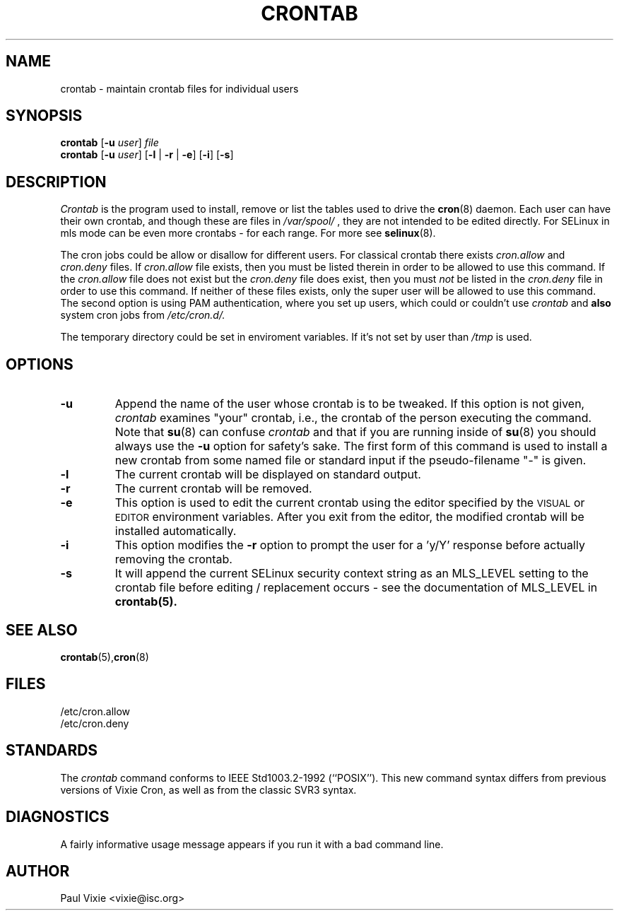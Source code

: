 .\"/* Copyright 1988,1990,1993 by Paul Vixie
.\" * All rights reserved
.\" */
.\" 
.\" Copyright (c) 2004 by Internet Systems Consortium, Inc. ("ISC")
.\" Copyright (c) 1997,2000 by Internet Software Consortium, Inc.
.\"
.\" Permission to use, copy, modify, and distribute this software for any
.\" purpose with or without fee is hereby granted, provided that the above
.\" copyright notice and this permission notice appear in all copies.
.\"
.\" THE SOFTWARE IS PROVIDED "AS IS" AND ISC DISCLAIMS ALL WARRANTIES
.\" WITH REGARD TO THIS SOFTWARE INCLUDING ALL IMPLIED WARRANTIES OF
.\" MERCHANTABILITY AND FITNESS.  IN NO EVENT SHALL ISC BE LIABLE FOR
.\" ANY SPECIAL, DIRECT, INDIRECT, OR CONSEQUENTIAL DAMAGES OR ANY DAMAGES
.\" WHATSOEVER RESULTING FROM LOSS OF USE, DATA OR PROFITS, WHETHER IN AN
.\" ACTION OF CONTRACT, NEGLIGENCE OR OTHER TORTIOUS ACTION, ARISING OUT
.\" OF OR IN CONNECTION WITH THE USE OR PERFORMANCE OF THIS SOFTWARE.
.\"
.\" $Id: crontab.1,v 1.7 2004/01/23 19:03:32 vixie Exp $
.\"
.TH CRONTAB 1 "20 July 2009" "Marcela Mašláňová" "Cronie Users' Manual"
.SH NAME
crontab \- maintain crontab files for individual users
.SH SYNOPSIS
.B crontab
.RB [ -u
.IR user ] " file"
.br
.B crontab
.RB [ -u
.IR user ]
.RB [ -l " | " -r " | " -e ]\ [ -i ]
.RB [ -s ]
.SH DESCRIPTION
.I Crontab
is the program used to install, remove or list the tables
used to drive the
.BR cron (8)
daemon.  Each user can have their own crontab, and though these are files in 
.I /var/spool/
, they are not intended to be edited directly. For SELinux in mls mode can be even 
more crontabs - for each range. For more see
.BR selinux (8).
.PP
The cron jobs could be allow or disallow for different users. For classical
crontab there exists
.I cron.allow
and
.I cron.deny
files.
If
.I cron.allow
file exists, then you must be listed therein in order to be allowed to use
this command.  If the
.I cron.allow
file does not exist but the
.I cron.deny
file does exist, then you must \fInot\fR be listed in the
.I cron.deny
file in order to use this command.  If neither of these files exists,
only the super user will be allowed to use this command.
The second option is using PAM authentication, where you set up users,
which could or couldn't use
.I crontab
and \fBalso\fR system cron jobs from
.IR /etc/cron.d/.
.PP
The temporary directory could be set in enviroment variables. If it's not set
by user than
.I /tmp
is used.
.PP
.SH "OPTIONS"
.TP
.B "\-u"
Append the name of the user whose crontab is to be tweaked.  If this option 
is not given,
.I crontab
examines "your" crontab, i.e., the crontab of the person executing the
command.  Note that
.BR su (8)
can confuse
.I crontab
and that if you are running inside of
.BR su (8)
you should always use the
.B -u
option for safety's sake.
The first form of this command is used to install a new crontab from some
named file or standard input if the pseudo-filename "-" is given.
.TP
.B "\-l"
The current crontab will be displayed on standard output.
.TP
.B "\-r"
The current crontab will be removed.
.TP
.B "\-e"
This option is used to edit the current crontab using the editor specified by
the \s-1VISUAL\s+1 or \s-1EDITOR\s+1 environment variables.  After you exit
from the editor, the modified crontab will be installed automatically.
.TP
.B "\-i"
This option modifies the 
.B "\-r"
option to prompt the user for a 'y/Y' response
before actually removing the crontab.
.TP
.B "\-s"
It will append the current SELinux security context string as an
MLS_LEVEL setting to the crontab file before editing / replacement
occurs - see the documentation of MLS_LEVEL in 
.BR crontab(5)\.
.SH "SEE ALSO"
.BR crontab (5), cron (8)
.SH FILES
.nf
/etc/cron.allow
/etc/cron.deny
.fi
.SH STANDARDS
The
.I crontab
command conforms to IEEE Std1003.2-1992 (``POSIX'').  This new command syntax
differs from previous versions of Vixie Cron, as well as from the classic
SVR3 syntax.
.SH DIAGNOSTICS
A fairly informative usage message appears if you run it with a bad command
line.
.SH AUTHOR
.nf
Paul Vixie <vixie@isc.org>
